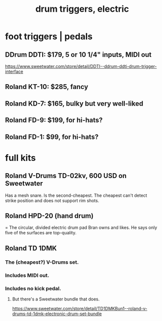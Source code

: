 :PROPERTIES:
:ID:       dd7017ff-63a5-4014-887b-81cc4820940c
:ROAM_ALIASES: "drum pedals"
:END:
#+title: drum triggers, electric
* foot triggers | pedals
** DDrum DDTI: $179, 5 or 10 1/4" inputs, MIDI out
   https://www.sweetwater.com/store/detail/DDTI--ddrum-ddti-drum-trigger-interface
** Roland KT-10: $285, fancy
** Roland KD-7: $165, bulky but very well-liked
** Roland FD-9: $199, for hi-hats?
** Roland FD-1: $99, for hi-hats?
* full kits
** Roland V-Drums TD-02kv, 600 USD on Sweetwater
   Has a mesh snare.
   Is the second-cheapest.
   The cheapest can't detect strike position
   and does not support rim shots.
** Roland HPD-20 (hand drum)
   = The circular, divided electric drum pad Bran owns and likes.
   He says only five of the surfaces are top-quality.
** Roland TD 1DMK
*** The (cheapest?) V-Drums set.
*** Includes MIDI out.
*** Includes no kick pedal.
**** But there's a Sweetwater bundle that does.
     https://www.sweetwater.com/store/detail/TD1DMKBun1--roland-v-drums-td-1dmk-electronic-drum-set-bundle
